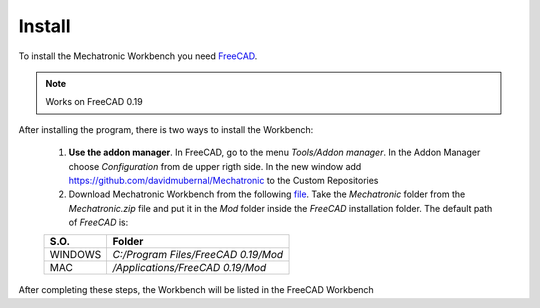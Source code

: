 .. Documentación sobre la instalación
.. Como realizar la instalacion, descargar FreeCAD y Mechatronic.zip

Install
=======
.. image:: https://img.shields.io/badge/Download-FreeCAD-brightgreen
  :target: https://www.freecadweb.org/downloads.php
  :height: 30px

.. image:: https://img.shields.io/badge/Download-Mechatronic%20Workbench-brightgreen
  :target: https://raw.githubusercontent.com/davidmubernal/Mechatronic_Documentation/master/Mechatronic.zip
  :height: 30px

To install the Mechatronic Workbench you need `FreeCAD <https://www.freecadweb.org>`_.

.. note:: 
    Works on FreeCAD 0.19

After installing the program, there is two ways to install the Workbench:

  1. **Use the addon manager**. In FreeCAD, go to the menu *Tools/Addon manager*.
     In the Addon Manager choose *Configuration* from de upper rigth side. In the new window add `https://github.com/davidmubernal/Mechatronic <https://github.com/davidmubernal/Mechatronic>`_ to the Custom Repositories
  
  2. Download Mechatronic Workbench from the following `file <https://raw.githubusercontent.com/davidmubernal/Mechatronic/master/Mechatronic.zip>`_.
     Take the *Mechatronic* folder from the *Mechatronic.zip* file and put it in the *Mod* folder inside the *FreeCAD* installation folder.
     The default path of *FreeCAD* is:

  +----------+-------------------------------------+
  | **S.O.** |  **Folder**                         |
  +----------+-------------------------------------+
  | WINDOWS  | *C:/Program Files/FreeCAD 0.19/Mod* |
  +----------+-------------------------------------+
  | MAC      | */Applications/FreeCAD 0.19/Mod*    |
  +----------+-------------------------------------+

After completing these steps, the Workbench will be listed in the FreeCAD Workbench
